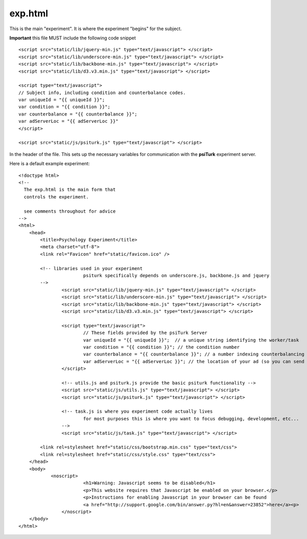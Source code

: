 exp.html
===============

This is the main "experiment".  It is where the experiment
"begins" for the subject.

**Important** this file MUST include the following code
snippet

::

	<script src="static/lib/jquery-min.js" type="text/javascript"> </script>
	<script src="static/lib/underscore-min.js" type="text/javascript"> </script>
	<script src="static/lib/backbone-min.js" type="text/javascript"> </script>
	<script src="static/lib/d3.v3.min.js" type="text/javascript"> </script>
	
	<script type="text/javascript">
	// Subject info, including condition and counterbalance codes.
	var uniqueId = "{{ uniqueId }}";
	var condition = "{{ condition }}";
	var counterbalance = "{{ counterbalance }}";
	var adServerLoc = "{{ adServerLoc }}"
	</script>
			
	<script src="static/js/psiturk.js" type="text/javascript"> </script>

In the header of the file.  This sets up the necessary variables for
communication with the **psiTurk** experiment server.

Here is a default example experiment::

	<!doctype html>
	<!-- 
	  The exp.html is the main form that
	  controls the experiment.

	  see comments throughout for advice
	-->
	<html>
	    <head>
	        <title>Psychology Experiment</title>
	        <meta charset="utf-8">
	        <link rel="Favicon" href="static/favicon.ico" />

	        <!-- libraries used in your experiment 
				psiturk specifically depends on underscore.js, backbone.js and jquery
	    	-->
			<script src="static/lib/jquery-min.js" type="text/javascript"> </script>
			<script src="static/lib/underscore-min.js" type="text/javascript"> </script>
			<script src="static/lib/backbone-min.js" type="text/javascript"> </script>
			<script src="static/lib/d3.v3.min.js" type="text/javascript"> </script>

			<script type="text/javascript">
				// These fields provided by the psiTurk Server
				var uniqueId = "{{ uniqueId }}";  // a unique string identifying the worker/task
				var condition = "{{ condition }}"; // the condition number
				var counterbalance = "{{ counterbalance }}"; // a number indexing counterbalancing conditions
				var adServerLoc = "{{ adServerLoc }}"; // the location of your ad (so you can send user back at end of experiment)
			</script>
					
			<!-- utils.js and psiturk.js provide the basic psiturk functionality -->
			<script src="static/js/utils.js" type="text/javascript"> </script>
			<script src="static/js/psiturk.js" type="text/javascript"> </script>

			<!-- task.js is where you experiment code actually lives 
				for most purposes this is where you want to focus debugging, development, etc...
			-->
			<script src="static/js/task.js" type="text/javascript"> </script>

	        <link rel=stylesheet href="static/css/bootstrap.min.css" type="text/css">
	        <link rel=stylesheet href="static/css/style.css" type="text/css">
	    </head>
	    <body>
		    <noscript>
				<h1>Warning: Javascript seems to be disabled</h1>
				<p>This website requires that Javascript be enabled on your browser.</p>
				<p>Instructions for enabling Javascript in your browser can be found 
				<a href="http://support.google.com/bin/answer.py?hl=en&answer=23852">here</a><p>
			</noscript>
	    </body>
	</html>


